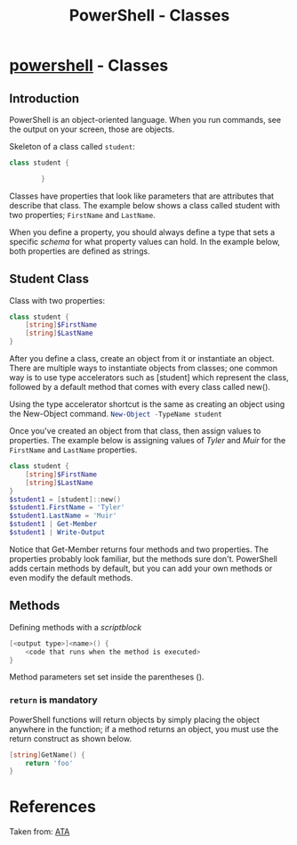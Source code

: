 :PROPERTIES:
:ID:       a3c1aea3-62c8-4414-b957-6339df6619cf
:END:
#+title: PowerShell - Classes
#+hugo_base_dir:/home/kdb/Documents/kdbed/kdbed.github.io.bak
#+filetags: :objectOrientedProgramming:powerShell:



* [[id:9aac309a-a98b-4e34-9f31-5cbeeb993311][powershell]] - Classes
** Introduction
PowerShell is an object-oriented language. When you run commands, see the output on your screen, those are objects.

Skeleton of a class called ~student~:
#+begin_src powershell
class student {

        }
#+end_src

Classes have properties that look like parameters that are attributes that describe that class. The example below shows a class called student with two properties; ~FirstName~ and ~LastName~.

When you define a property, you should always define a type that sets a specific /schema/ for what property values can hold. In the example below, both properties are defined as strings.

** Student Class
Class with two properties:

#+begin_src powershell
class student {
    [string]$FirstName
    [string]$LastName
}
#+end_src
After you define a class, create an object from it or instantiate an object. There are multiple ways to instantiate objects from classes; one common way is to use type accelerators such as [student] which represent the class, followed by a default method that comes with every class called new().

Using the type accelerator shortcut is the same as creating an object using the New-Object command. src_powershell{New-Object -TypeName student}

Once you've created an object from that class, then assign values to properties. The example below is assigning values of /Tyler/ and /Muir/ for the ~FirstName~ and ~LastName~ properties.

#+begin_src powershell :results output
class student {
    [string]$FirstName
    [string]$LastName
}
$student1 = [student]::new()
$student1.FirstName = 'Tyler'
$student1.LastName = 'Muir'
$student1 | Get-Member
$student1 | Write-Output
#+end_src

#+RESULTS:
#+begin_example


   TypeName: student

Name        MemberType Definition
----        ---------- ----------
Equals      Method     bool Equals(System.Object obj)
GetHashCode Method     int GetHashCode()
GetType     Method     type GetType()
ToString    Method     string ToString()
FirstName   Property   string FirstName {get;set;}
LastName    Property   string LastName {get;set;}

FirstName : Tyler
LastName  : Muir



#+end_example


Notice that Get-Member returns four methods and two properties. The properties probably look familiar, but the methods sure don't. PowerShell adds certain methods by default, but you can add your own methods or even modify the default methods.

** Methods
Defining methods with a /scriptblock/

#+begin_src powershell
[<output type>]<name>() {
	<code that runs when the method is executed>
}
#+end_src
Method parameters set set inside the parentheses ().
*** ~return~ is mandatory
PowerShell functions will return objects by simply placing the object anywhere in the function; if a method returns an object, you must use the return construct as shown below.
#+begin_src powershell
[string]GetName() {
	return 'foo'
}
#+end_src

#+RESULTS:


* References
Taken from: [[https://adamtheautomator.com/powershell-classes/][ATA]]
